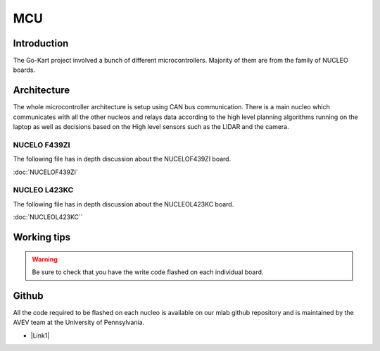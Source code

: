 ==================================
MCU
==================================

.. |Link1| raw:: html

   <a href="https://github.com/mlab-upenn/gokart-mechatronics/tree/main/STM32%20Control">STM32 nucleo controller code</a>

Introduction
============

The Go-Kart project involved a bunch of different microcontrollers. Majority of them are from the family of NUCLEO boards.


Architecture
=========
The whole microcontroller architecture is setup using CAN bus communication. There is a main nucleo which communicates with all the other nucleos and relays data according to the high level planning algorithms running on the laptop as well as decisions based on the High level sensors such as the LIDAR and the camera.

NUCELO F439ZI
--------------
The following file has in depth discussion about the NUCELOF439ZI board.

:doc:`NUCELOF439ZI`

NUCLEO L423KC
--------------
The following file has in depth discussion about the NUCLEOL423KC board.

:doc:`NUCLEOL423KC``


Working tips
=================

.. warning::

   Be sure to check that you have the write code flashed on each individual board. 

Github
==========
All the code required to be flashed on each nucleo is available on our mlab github repository and is maintained by the AVEV team at the University of Pennsylvania.

* |Link1|
